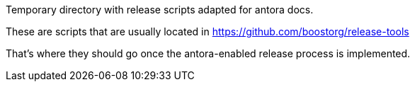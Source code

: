 Temporary directory with release scripts adapted for antora docs.

These are scripts that are usually located in https://github.com/boostorg/release-tools

That's where they should go once the antora-enabled release process is implemented.